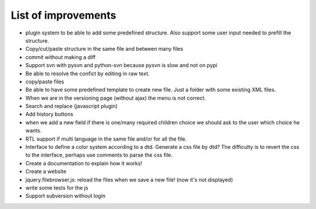 List of improvements
--------------------

* plugin system to be able to add some predefined structure. Also support some user input needed to prefill the structure.
* Copy/cut/paste structure in the same file and between many files
* commit without making a diff
* Support svn with pysvn and python-svn because pysvn is slow and not on pypi
* Be able to resolve the confict by editing in raw text.
* copy/paste files
* Be able to have some predefined template to create new file. Just a folder with some existing XML files.
* When we are in the versioning page (without ajax) the menu is not correct.
* Search and replace (javascript plugin)
* Add history buttons
* when we add a new field if there is one/many required children choice we should ask to the user which choice he wants.
* RTL support if multi language in the same file and/or for all the file.
* Interface to define a color system according to a dtd. Generate a css file by dtd? The difficulty is to revert the css to the interface, perhaps use comments to parse the css file.
* Create a documentation to explain how it works!
* Create a website
* jquery.filebrowser.js: reload the files when we save a new file! (now it's not displayed)
* write some tests for the js
* Support subversion without login
